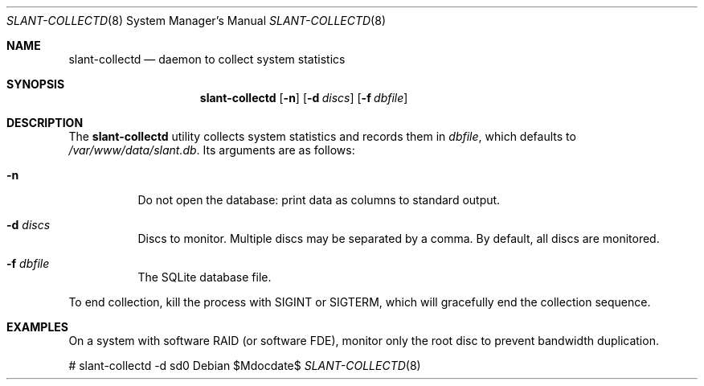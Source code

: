 .Dd $Mdocdate$
.Dt SLANT-COLLECTD 8
.Os
.Sh NAME
.Nm slant-collectd
.Nd daemon to collect system statistics
.Sh SYNOPSIS
.Nm slant-collectd
.Op Fl n
.Op Fl d Ar discs
.Op Fl f Ar dbfile
.Sh DESCRIPTION
The
.Nm
utility collects system statistics and records them in
.Ar dbfile ,
which defaults to
.Pa /var/www/data/slant.db .
Its arguments are as follows:
.Bl -tag -width Ds
.It Fl n
Do not open the database: print data as columns to standard output.
.It Fl d Ar discs
Discs to monitor.
Multiple discs may be separated by a comma.
By default, all discs are monitored.
.It Fl f Ar dbfile
The SQLite database file.
.El
.Pp
To end collection, kill the process with
.Dv SIGINT
or
.Dv SIGTERM ,
which will gracefully end the collection sequence.
.\" The following requests should be uncommented and used where appropriate.
.\" .Sh CONTEXT
.\" For section 9 functions only.
.\" .Sh RETURN VALUES
.\" For sections 2, 3, and 9 function return values only.
.\" .Sh ENVIRONMENT
.\" For sections 1, 6, 7, and 8 only.
.\" .Sh FILES
.\" .Sh EXIT STATUS
.\" For sections 1, 6, and 8 only.
.Sh EXAMPLES
On a system with software RAID (or software FDE), monitor only the root
disc to prevent bandwidth duplication.
.Bd -literal
# slant-collectd -d sd0
.Ed
.\" .Sh DIAGNOSTICS
.\" For sections 1, 4, 6, 7, 8, and 9 printf/stderr messages only.
.\" .Sh ERRORS
.\" For sections 2, 3, 4, and 9 errno settings only.
.\" .Sh SEE ALSO
.\" .Xr foobar 1
.\" .Sh STANDARDS
.\" .Sh HISTORY
.\" .Sh AUTHORS
.\" .Sh CAVEATS
.\" .Sh BUGS
